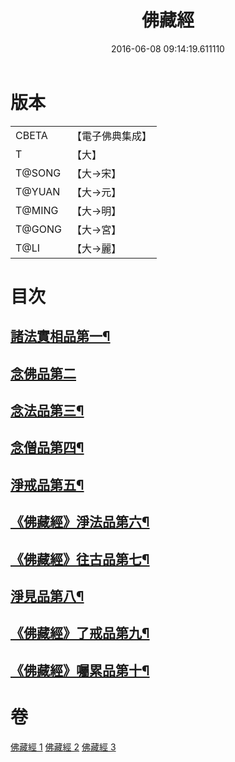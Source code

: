 #+TITLE: 佛藏經 
#+DATE: 2016-06-08 09:14:19.611110

* 版本
 |     CBETA|【電子佛典集成】|
 |         T|【大】     |
 |    T@SONG|【大→宋】   |
 |    T@YUAN|【大→元】   |
 |    T@MING|【大→明】   |
 |    T@GONG|【大→宮】   |
 |      T@LI|【大→麗】   |

* 目次
** [[file:KR6i0291_001.txt::001-0782c19][諸法實相品第一¶]]
** [[file:KR6i0291_001.txt::001-0784a29][念佛品第二]]
** [[file:KR6i0291_001.txt::001-0785b11][念法品第三¶]]
** [[file:KR6i0291_001.txt::001-0786a22][念僧品第四¶]]
** [[file:KR6i0291_001.txt::001-0788a26][淨戒品第五¶]]
** [[file:KR6i0291_002.txt::002-0793a19][《佛藏經》淨法品第六¶]]
** [[file:KR6i0291_002.txt::002-0794c18][《佛藏經》往古品第七¶]]
** [[file:KR6i0291_003.txt::003-0797a15][淨見品第八¶]]
** [[file:KR6i0291_003.txt::003-0800a25][《佛藏經》了戒品第九¶]]
** [[file:KR6i0291_003.txt::003-0802c29][《佛藏經》囑累品第十¶]]

* 卷
[[file:KR6i0291_001.txt][佛藏經 1]]
[[file:KR6i0291_002.txt][佛藏經 2]]
[[file:KR6i0291_003.txt][佛藏經 3]]

